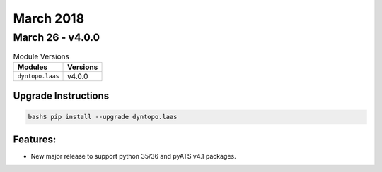 March 2018
==========

March 26 - v4.0.0
------------------

.. csv-table:: Module Versions
    :header: "Modules", "Versions"

        ``dyntopo.laas``, v4.0.0

Upgrade Instructions
^^^^^^^^^^^^^^^^^^^^

.. code-block:: bash

    bash$ pip install --upgrade dyntopo.laas

Features:
^^^^^^^^^

- New major release to support python 35/36 and pyATS v4.1 packages.
